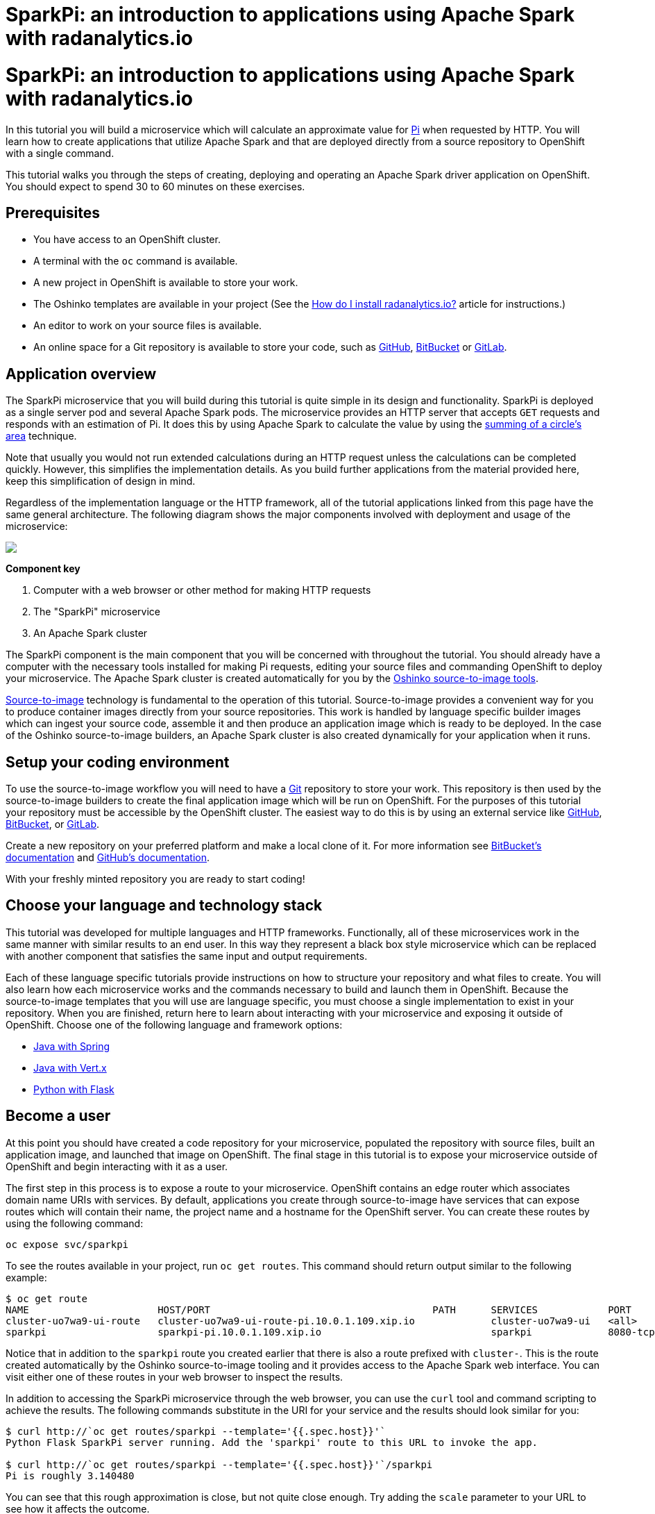 = SparkPi: an introduction to applications using Apache Spark with radanalytics.io
:page-link: my-first-radanalytics-app
:page-layout: markdown
:page-menu_entry: My First App
:page-description: In this tutorial you will learn how to create a source-to-image application for Apache Spark from the ground up. The source code is based on the upstream Pi calculator from the Apache Spark project examples with a slight twist, the addition of a web server to create an on-demand calculation microservice.

pass:[<h1>SparkPi: an introduction to applications using Apache Spark with radanalytics.io</h1>]

In this tutorial you will build a microservice which will calculate an
approximate value for https://en.wikipedia.org/wiki/Pi[Pi] when requested by
HTTP. You will learn how to create applications that utilize Apache Spark and
that are deployed directly from a source repository to OpenShift with a single command.

This tutorial walks you through the steps of creating, deploying and operating
an Apache Spark driver application on OpenShift. You should expect to spend
30 to 60 minutes on these exercises.

[[prerequisites]]
== Prerequisites

* You have access to an OpenShift cluster.
* A terminal with the `oc` command is available.
* A new project in OpenShift is available to store your work.
* The Oshinko templates are available in your project (See the
  link:/howdoi/install-radanalyticsio[How do I install radanalytics.io?]
  article for instructions.)
* An editor to work on your source files is available.
* An online space for a Git repository is available to store your code, such
  as https://github.com[GitHub], https://bitbucket.com[BitBucket] or
  https://gitlab.com[GitLab].

[[overview]]
== Application overview

The SparkPi microservice that you will build during this tutorial is quite
simple in its design and functionality. SparkPi is deployed as a single server
pod and several Apache Spark pods. The microservice provides an HTTP server
that accepts `GET` requests and responds with an estimation of Pi. It does
this by using Apache Spark to calculate the value by using the
https://en.wikipedia.org/wiki/Approximations_of_%CF%80#Summing_a_circle.27s_area[summing of a circle's area]
technique.

Note that usually you would not run extended calculations during an HTTP
request unless the calculations can be completed quickly. However, this
simplifies the implementation details. As you build further applications from
the material provided here, keep this simplification of design in mind.

Regardless of the implementation language or the HTTP framework, all of the
tutorial applications linked from this page have the same general
architecture. The following diagram shows the major components involved with
deployment and usage of the microservice:

pass:[<img src="/assets/my-first-radanalytics-app/sparkpi-architecture.svg" class="img-responsive center-block">]

**Component key**

1. Computer with a web browser or other method for making HTTP requests

2. The "SparkPi" microservice

3. An Apache Spark cluster

The SparkPi component is the main component that you will be concerned with
throughout the tutorial. You should already have a computer with the necessary
tools installed for making Pi requests, editing your source files and
commanding OpenShift to deploy your microservice. The Apache Spark cluster is
created automatically for you by the
http://github.com/radanalyticsio/oshinko-s2i[Oshinko source-to-image tools].

https://docs.openshift.org/latest/architecture/core_concepts/builds_and_image_streams.html#source-build[Source-to-image]
technology is fundamental to the operation of this tutorial. Source-to-image
provides a convenient way for you to produce container images directly from
your source repositories. This work is handled by language specific builder
images which can ingest your source code, assemble it and then produce an
application image which is ready to be deployed. In the case of the Oshinko
source-to-image builders, an Apache Spark cluster is also created dynamically
for your application when it runs.

[[setup]]
== Setup your coding environment

To use the source-to-image workflow you will need to have a
https://git-scm.com[Git] repository to store your work. This repository is
then used by the source-to-image builders to create the final application
image which will be run on OpenShift. For the purposes of this tutorial your
repository must be accessible by the OpenShift cluster. The easiest way to do
this is by using an external service like https://github.com[GitHub],
https://bitbucket.com[BitBucket], or https://gitlab.com[GitLab].

Create a new repository on your preferred platform and make a local clone of
it. For more information see
https://confluence.atlassian.com/get-started-with-bitbucket/create-a-repository-861178559.html[BitBucket's documentation]
and https://help.github.com/articles/create-a-repo/[GitHub's documentation].

With your freshly minted repository you are ready to start coding!

[[stack]]
== Choose your language and technology stack

This tutorial was developed for multiple languages and HTTP frameworks.
Functionally, all of these microservices work in the same manner with similar
results to an end user. In this way they represent a black box style
microservice which can be replaced with another component that satisfies the
same input and output requirements.

Each of these language specific tutorials provide instructions on how to
structure your repository and what files to create. You will also learn how
each microservice works and the commands necessary to build and launch them
in OpenShift. Because the source-to-image templates that you will use are
language specific, you must choose a single implementation to exist in your
repository. When you are finished, return here to learn about interacting
with your microservice and exposing it outside of OpenShift. Choose
one of the following language and framework options:

* link:/assets/my-first-radanalytics-app/sparkpi-java-spring.html[Java with Spring]
* link:/assets/my-first-radanalytics-app/sparkpi-java-vertx.html[Java with Vert.x]
* link:/assets/my-first-radanalytics-app/sparkpi-python-flask.html[Python with Flask]

[[user]]
== Become a user

At this point you should have created a code repository for your microservice,
populated the repository with source files, built an application image, and
launched that image on OpenShift. The final stage in this tutorial is to
expose your microservice outside of OpenShift and begin interacting with it as
a user.

The first step in this process is to expose a route to your microservice.
OpenShift contains an edge router which associates domain name URIs with
services. By default, applications you create through source-to-image have
services that can expose routes which will contain their name, the project
name and a hostname for the OpenShift server. You can create these routes by
using the following command:

....
oc expose svc/sparkpi
....

To see the routes available in your project, run `oc get routes`. This command
should return output similar to the following example:

....
$ oc get route
NAME                      HOST/PORT                                      PATH      SERVICES            PORT       TERMINATION   WILDCARD
cluster-uo7wa9-ui-route   cluster-uo7wa9-ui-route-pi.10.0.1.109.xip.io             cluster-uo7wa9-ui   <all>                    None
sparkpi                   sparkpi-pi.10.0.1.109.xip.io                             sparkpi             8080-tcp                 None
....

Notice that in addition to the `sparkpi` route you created earlier that there
is also a route prefixed with `cluster-`. This is the route created
automatically by the Oshinko source-to-image tooling and it provides access
to the Apache Spark web interface. You can visit either one of these routes
in your web browser to inspect the results.

In addition to accessing the SparkPi microservice through the web browser,
you can use the `curl` tool and command scripting to achieve the results. The
following commands substitute in the URI for your service and the results
should look similar for you:

....
$ curl http://`oc get routes/sparkpi --template='{{.spec.host}}'`
Python Flask SparkPi server running. Add the 'sparkpi' route to this URL to invoke the app.

$ curl http://`oc get routes/sparkpi --template='{{.spec.host}}'`/sparkpi
Pi is roughly 3.140480
....

You can see that this rough approximation is close, but not quite close
enough. Try adding the `scale` parameter to your URL to see how it affects the
outcome.

....
curl http://`oc get routes/sparkpi --template='{{.spec.host}}'`/sparkpi?scale=5
....

[[explore]]
== Continue exploring

You have created and deployed your first radanalytics.io application onto
OpenShift. At this point you are beginning to understand the core concepts
behind the Oshinko source-to-image tooling. Investigate the other applications
and examples in the link:/tutorials[Tutorials] section and also revisit the
link:/get-started[Get Started] page to learn how you can use the Oshinko WebUI
to control the Apache Spark clusters in your projects.
